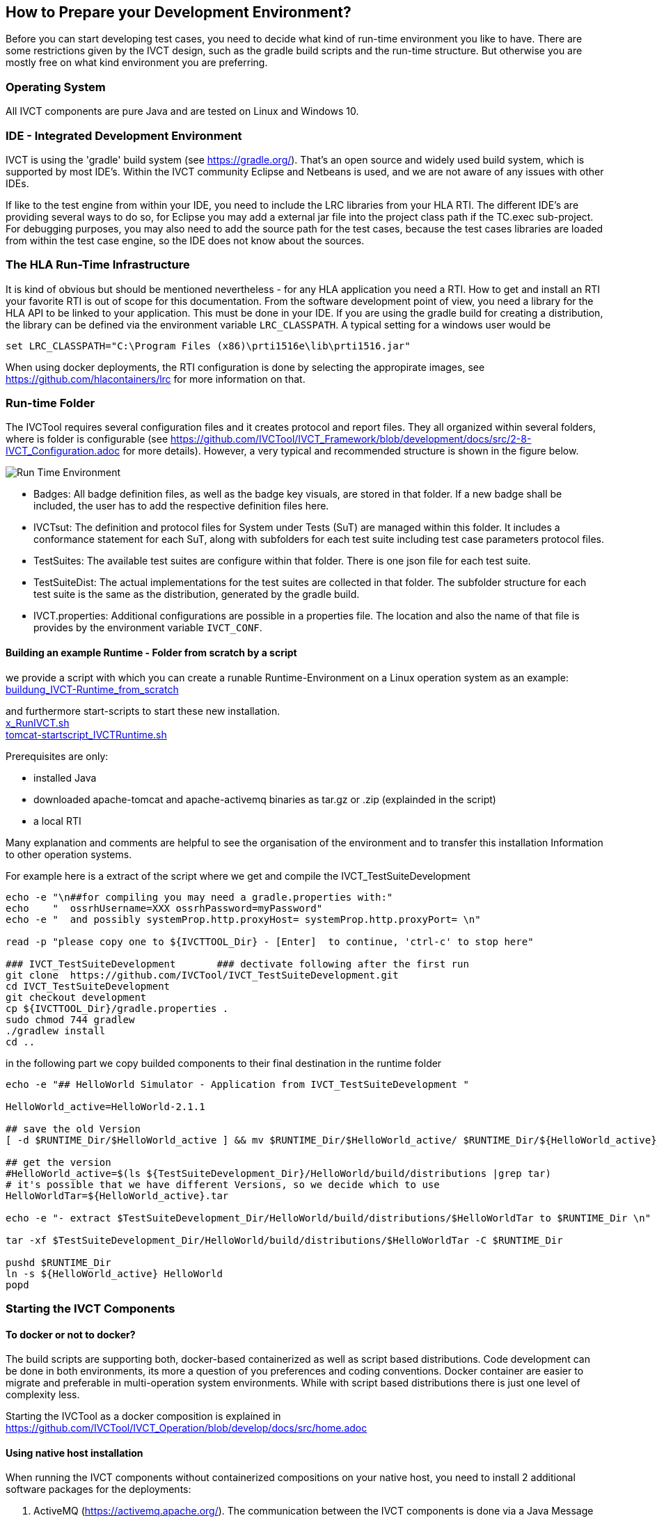 == How to Prepare your Development Environment?

Before you can start developing test cases, you need to decide what kind of run-time environment you like to have. There are some restrictions given by the IVCT design, such as the gradle build scripts and the run-time structure. But otherwise you are mostly free on what kind environment you are preferring.

=== Operating System

All IVCT components are pure Java and are tested on Linux and Windows 10.

=== IDE - Integrated Development Environment

IVCT is using the 'gradle' build system (see https://gradle.org/). That's an open source and widely used build system, which is supported by most IDE's. Within the IVCT community Eclipse and Netbeans is used, and we are not aware of any issues with other IDEs.

If like to the test engine from within your IDE, you need to include the LRC libraries from your HLA RTI. The different IDE's are providing several ways to do so, for Eclipse you may add a external jar file into the project class path if the TC.exec sub-project. For debugging purposes, you may also need to add the source path for the test cases, because the test cases libraries are loaded from within the test case engine, so the IDE does not know about the sources.


=== The HLA Run-Time Infrastructure

It is kind of obvious but should be mentioned nevertheless - for any HLA application you need a RTI. How to get and install an RTI your favorite RTI is out of scope for this documentation. From the software development point of view, you need a library for the HLA API to be linked to your application. This must be done in your IDE. If you are using the gradle build for creating a distribution, the library can be defined via the environment variable `LRC_CLASSPATH`. A typical setting for a windows user would be
----
set LRC_CLASSPATH="C:\Program Files (x86)\prti1516e\lib\prti1516.jar"
----

When using docker deployments, the RTI configuration is done by selecting the appropirate images, see https://github.com/hlacontainers/lrc for more information on that.

===  Run-time Folder

The IVCTool requires several configuration files and it creates protocol and report files. They all organized within several folders, where is folder is configurable (see https://github.com/IVCTool/IVCT_Framework/blob/development/docs/src/2-8-IVCT_Configuration.adoc for more details). However, a very typical and recommended structure is shown in the figure below.

image:images/2-0-runtime.png[Run Time Environment]

- Badges: All badge definition files, as well as the badge key visuals, are stored in that folder. If a new badge shall be included, the user has to add the respective definition files here.
- IVCTsut: The definition and protocol files for System under Tests (SuT) are managed within this folder. It includes a conformance statement for each SuT, along  with subfolders for each test suite including test case parameters protocol files.
- TestSuites: The available test suites are configure within that folder. There is one json file for each test suite.
- TestSuiteDist: The actual implementations for the test suites are collected in that folder. The subfolder structure for each test suite is the same as the distribution, generated by the gradle build.
- IVCT.properties: Additional configurations are possible in a properties file. The location and also the name of that file is provides by the environment variable `IVCT_CONF`.


====  Building an example Runtime - Folder from scratch  by a  script

we provide  a script with which you can create a runable Runtime-Environment on a Linux operation system
as an example: +
link:scripts/a_buildung_IVCT-Runtime_from_scratch_2020-04-09.sh[buildung_IVCT-Runtime_from_scratch] +

and furthermore start-scripts  to start these new installation. +
link:scripts/x_RunIVCT_brf_2020-04-09.sh[x_RunIVCT.sh] +
link:scripts/x_tomcat-startscript_IVCTRuntime_ApacheTomcat8551_brf-20200409.sh[tomcat-startscript_IVCTRuntime.sh]

Prerequisites are only:

- installed Java
- downloaded  apache-tomcat and apache-activemq   binaries as  tar.gz or .zip (explainded in the script) 
- a local RTI

Many explanation and comments are helpful to see the organisation of the environment and to transfer this  installation Information to other operation systems.

For example here is a extract of the script  where we get and compile the IVCT_TestSuiteDevelopment

----
echo -e "\n##for compiling you may need a gradle.properties with:"
echo    "  ossrhUsername=XXX ossrhPassword=myPassword"
echo -e "  and possibly systemProp.http.proxyHost= systemProp.http.proxyPort= \n"

read -p "please copy one to ${IVCTTOOL_Dir} - [Enter]  to continue, 'ctrl-c' to stop here"

### IVCT_TestSuiteDevelopment       ### dectivate following after the first run
git clone  https://github.com/IVCTool/IVCT_TestSuiteDevelopment.git
cd IVCT_TestSuiteDevelopment
git checkout development
cp ${IVCTTOOL_Dir}/gradle.properties .
sudo chmod 744 gradlew
./gradlew install
cd ..
----

in the following part we copy builded  components to their final destination in the runtime folder

----
echo -e "## HelloWorld Simulator - Application from IVCT_TestSuiteDevelopment " 

HelloWorld_active=HelloWorld-2.1.1

## save the old Version
[ -d $RUNTIME_Dir/$HelloWorld_active ] && mv $RUNTIME_Dir/$HelloWorld_active/ $RUNTIME_Dir/${HelloWorld_active}_${datum}_${zeit}

## get the version
#HelloWorld_active=$(ls ${TestSuiteDevelopment_Dir}/HelloWorld/build/distributions |grep tar)
# it's possible that we have different Versions, so we decide which to use 
HelloWorldTar=${HelloWorld_active}.tar

echo -e "- extract $TestSuiteDevelopment_Dir/HelloWorld/build/distributions/$HelloWorldTar to $RUNTIME_Dir \n"

tar -xf $TestSuiteDevelopment_Dir/HelloWorld/build/distributions/$HelloWorldTar -C $RUNTIME_Dir

pushd $RUNTIME_Dir
ln -s ${HelloWorld_active} HelloWorld
popd
----






=== Starting the IVCT Components

==== To docker or not to docker?

The build scripts are supporting both, docker-based containerized as well as script based distributions. Code development can be done in both environments, its more a question of you preferences and coding conventions. Docker container are easier to migrate and preferable in multi-operation system environments. While with script based distributions there is just one level of complexity less.

Starting the IVCTool as a docker composition is explained in https://github.com/IVCTool/IVCT_Operation/blob/develop/docs/src/home.adoc

==== Using native host installation

When running the IVCT components without containerized compositions on your native host, you need to install 2 additional software packages for the deployments:

A. ActiveMQ (https://activemq.apache.org/). The communication between the IVCT components is done via a Java Message Service (JMS). The current development and tests are using the ActiveMQ implementation. Other JMS implementation should also work, but this is currently not tested.

B. Apache Tomcat (https://tomcat.apache.org/). The graphical user interface (GUI) is implemented as java web application. The current development and tests are using the Apache Tomcat implementation, but any web application engine should work. For the development in Eclipse currently the Jetty engine is used.

Deploying the software requires the following steps:

1. Start the JMS service (ActiveMQ): The simplest way to start the activemq server is to use the start script in the activemq bin folder, like `.\bin\activemq start`

2. Building the software: Start a command shell in the root folder of the IVCT_Framework repository and run `gradlew install`

3. Deploy the web applications within tomcat: There are 2 web applications which need to deployed inside the tomcat server. These are `nato.ivct.gui.server.app.war` and `nato.ivct.gui.html.app.war`. Deployment is simply copy the two war files into the webapp subfolder inside the tomcat installation. There are some additional configuration files you may replace inside the tomcat conf folder. These are the `server.xml` and the `tomcat-user.xml` file from the `IVCT_Framework/GUI/docker` folder. These are for adding a user setting and for making the ivct service the default path to simplify the web address. When starting the tomcat service after this deployment, the GUI will be available as `http://localhost:8080`

4. Start the logsink service: The logsink service collects trace messages and manages the protocol files and the reports. There is a zip and a tar archive with start a script inside the build folder `IVCT_Framework\LogSink\build\distributions`. For Windows you need to unzip the archive and you will find a bin folder with `LogSink.bat` sript

5. Start the TC.exec test case engine: The test case engine is needed to execute any test case. Again there is a zip and a tar archive inside the build folder `IVCT_Framework\TC.exec\build\distributions`. For Windows you need to start the `TC.exec.bat` script.
